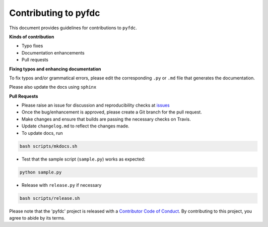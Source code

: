 
Contributing to pyfdc
=====================

This document provides guidelines for contributions to ``pyfdc``.

**Kinds of contribution**


* Typo fixes
* Documentation enhancements
* Pull requests

**Fixing typos and enhancing documentation**

To fix typos and/or grammatical errors, please edit the corresponding ``.py`` or ``.md`` file that generates the documentation. 

Please also update the docs using ``sphinx``

**Pull Requests**


* 
  Please raise an issue for discussion and reproducibility checks at `issues <https://github.com/Nelson-Gon/pyfdc/issues>`_

* 
  Once the bug/enhancement is approved, please create a Git branch for the pull request.

* 
  Make changes and ensure that builds are passing the necessary checks on Travis.

* 
  Update ``changelog.md`` to reflect the changes made.

* 
  To update docs, run

.. code-block:: shell

   bash scripts/mkdocs.sh


* Test that the sample script (\ ``sample.py``\ ) works as expected:

.. code-block:: shell

   python sample.py


* Release with ``release.py`` if necessary 

.. code-block:: shell

   bash scripts/release.sh

Please note that the 'pyfdc' project is released with a
`Contributor Code of Conduct <https://github.com/Nelson-Gon/pyfdc/.github/CODE_OF_CONDUCT.md>`_.
By contributing to this project, you agree to abide by its terms.
